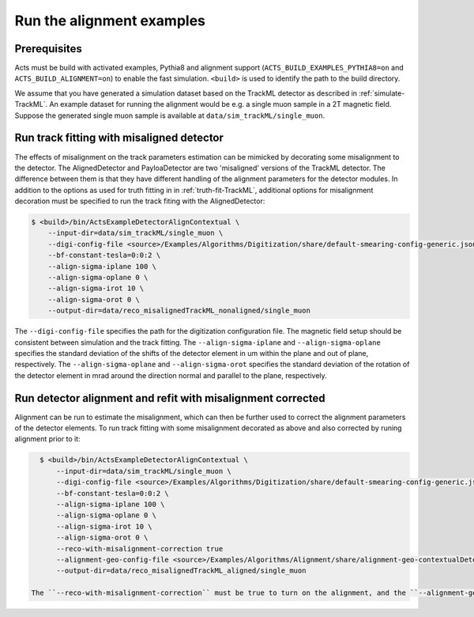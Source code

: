 Run the alignment examples
===============================

Prerequisites
-------------

Acts must be build with activated examples, Pythia8 and alignment support
(``ACTS_BUILD_EXAMPLES_PYTHIA8=on`` and ``ACTS_BUILD_ALIGNMENT=on``) to enable the fast simulation. ``<build>``
is used to identify the path to the build directory.

We assume that you have generated a simulation dataset based on the TrackML detector as described in :ref:`simulate-TrackML`. An example dataset for running the alignment would be e.g. a single muon sample in a 2T magnetic field. Suppose the generated single muon sample is available at ``data/sim_trackML/single_muon``. 

Run track fitting with misaligned detector 
----------------------

The effects of misalignment on the track parameters estimation can be mimicked by decorating some misalignment to the detector. The AlignedDetector and PayloaDetector are two 'misaligned' versions of the TrackML detector. The difference between them is that they have different handling of the alignment parameters for the detector modules. In addition to the options as used for truth fitting in in :ref:`truth-fit-TrackML`, additional options for misalignment decoration must be specified to run the track fiting with the AlignedDetector: 

.. code-block:: console

   $ <build>/bin/ActsExampleDetectorAlignContextual \
       --input-dir=data/sim_trackML/single_muon \
       --digi-config-file <source>/Examples/Algorithms/Digitization/share/default-smearing-config-generic.json
       --bf-constant-tesla=0:0:2 \
       --align-sigma-iplane 100 \ 
       --align-sigma-oplane 0 \
       --align-sigma-irot 10 \
       --align-sigma-orot 0 \
       --output-dir=data/reco_misalignedTrackML_nonaligned/single_muon

The ``--digi-config-file`` specifies the path for the digitization configuration file. The magnetic field setup should be consistent between simulation and the track fitting. 
The ``--align-sigma-iplane`` and ``--align-sigma-oplane`` specifies the standard deviation of the shifts of the detector element in um within the plane and out of plane, respectively. 
The ``--align-sigma-oplane`` and ``--align-sigma-orot`` specifies the standard deviation of the rotation of the detector element in mrad around the direction normal and parallel to the plane, respectively.


Run detector alignment and refit with misalignment corrected 
----------------------

Alignment can be run to estimate the misalignment, which can then be further used to correct the alignment parameters of the detector elements. To run track fitting with some misalignment decorated as above and also corrected by runing alignment prior to it:

.. code-block:: console

   $ <build>/bin/ActsExampleDetectorAlignContextual \
       --input-dir=data/sim_trackML/single_muon \
       --digi-config-file <source>/Examples/Algorithms/Digitization/share/default-smearing-config-generic.json
       --bf-constant-tesla=0:0:2 \
       --align-sigma-iplane 100 \
       --align-sigma-oplane 0 \
       --align-sigma-irot 10 \
       --align-sigma-orot 0 \
       --reco-with-misalignment-correction true
       --alignment-geo-config-file <source>/Examples/Algorithms/Alignment/share/alignment-geo-contextualDetector.json
       --output-dir=data/reco_misalignedTrackML_aligned/single_muon

 The ``--reco-with-misalignment-correction`` must be true to turn on the alignment, and the ``--alignment-geo-config-file`` is a jason file to specify which detector objects are to be aligned. Currently, only module level alignment is possible. 
